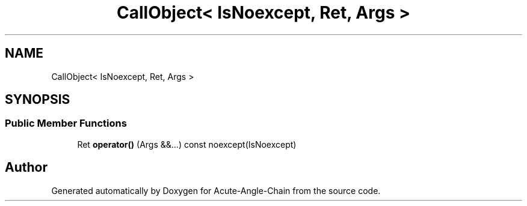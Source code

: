 .TH "CallObject< IsNoexcept, Ret, Args >" 3 "Sun Jun 3 2018" "Acute-Angle-Chain" \" -*- nroff -*-
.ad l
.nh
.SH NAME
CallObject< IsNoexcept, Ret, Args >
.SH SYNOPSIS
.br
.PP
.SS "Public Member Functions"

.in +1c
.ti -1c
.RI "Ret \fBoperator()\fP (Args &&\&.\&.\&.) const noexcept(IsNoexcept)"
.br
.in -1c

.SH "Author"
.PP 
Generated automatically by Doxygen for Acute-Angle-Chain from the source code\&.
